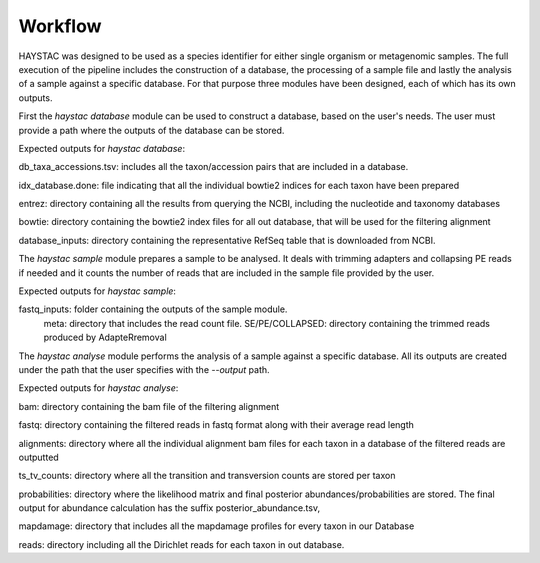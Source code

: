 Workflow
========

HAYSTAC was designed to be used as a species identifier for either single organism or metagenomic samples. 
The full execution of the pipeline includes the construction of a database, the processing of a sample file and lastly the analysis of a sample against a specific database. For that purpose three modules have been designed, each of which has its own outputs. 

First the `haystac database` module can be used to construct a database, based on the user's needs. The user must provide a path where the outputs of the database can be stored. 

Expected outputs for `haystac database`:

db_taxa_accessions.tsv: includes all the taxon/accession pairs that are included in a database. 

idx_database.done: file indicating that all the individual bowtie2 indices for each taxon have been prepared

entrez: directory containing all the results from querying the NCBI, including the nucleotide and taxonomy databases

bowtie: directory containing the bowtie2 index files for all out database, that will be used for the filtering alignment

database_inputs: directory containing the representative RefSeq table that is downloaded from NCBI. 

The `haystac sample` module prepares a sample to be analysed. It deals with trimming adapters and collapsing PE reads if needed and it counts the number of reads that are included in the sample file provided by the user. 

Expected outputs for `haystac sample`:

fastq_inputs: folder containing the outputs of the sample module.
	meta: directory that includes the read count file.
	SE/PE/COLLAPSED: directory containing the trimmed reads produced by AdapteRremoval

The `haystac analyse` module performs the analysis of a sample against a specific database. All its outputs are created under the path that the user specifies with the `--output` path. 

Expected outputs for `haystac analyse`:

bam: directory containing the bam file of the filtering alignment 

fastq: directory containing the filtered reads in fastq format along with their average read length 

alignments: directory where all the individual alignment bam files for each taxon in a database of the filtered reads are outputted

ts_tv_counts: directory where all the transition and transversion counts are stored per taxon

probabilities: directory where the likelihood matrix and final posterior abundances/probabilities are stored. The final output for abundance calculation has the suffix posterior_abundance.tsv,

mapdamage: directory that includes all the mapdamage profiles for every taxon in our Database

reads: directory including all the Dirichlet reads for each taxon in out database. 